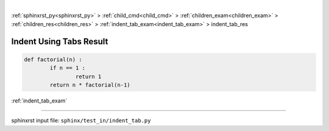 |

:ref:`sphinxrst_py<sphinxrst_py>` > :ref:`child_cmd<child_cmd>` > :ref:`children_exam<children_exam>` > :ref:`children_res<children_res>` > :ref:`indent_tab_exam<indent_tab_exam>` > indent_tab_res

.. _indent_tab_res:

========================
Indent Using Tabs Result
========================
.. code-block:: py

	def factorial(n) :
		if n == 1 :
			return 1
		return n * factorial(n-1)

:ref:`indent_tab_exam`

----

sphinxrst input file: ``sphinx/test_in/indent_tab.py``
